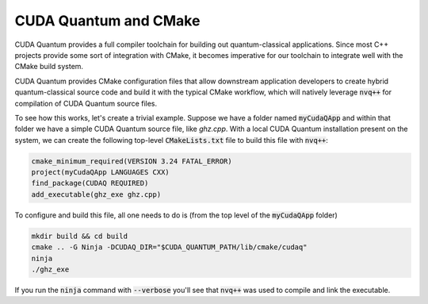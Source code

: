 CUDA Quantum and CMake
**********************

CUDA Quantum provides a full compiler toolchain for building 
out quantum-classical applications. Since most C++ projects 
provide some sort of integration with CMake, it becomes imperative 
for our toolchain to integrate well with the CMake build system. 

CUDA Quantum provides CMake configuration files that allow downstream 
application developers to create hybrid quantum-classical source code 
and build it with the typical CMake workflow, which will natively 
leverage :code:`nvq++` for compilation of CUDA Quantum source files. 

To see how this works, let's create a trivial example. Suppose we have 
a folder named :code:`myCudaQApp` and within that folder we have 
a simple CUDA Quantum source file, like `ghz.cpp`. With a local 
CUDA Quantum installation present on the system, we can create the 
following top-level :code:`CMakeLists.txt` file to build this file with 
:code:`nvq++`:

.. code:: bash 

    cmake_minimum_required(VERSION 3.24 FATAL_ERROR)
    project(myCudaQApp LANGUAGES CXX)
    find_package(CUDAQ REQUIRED)
    add_executable(ghz_exe ghz.cpp)

To configure and build this file, all one needs to do is (from the top level of 
the :code:`myCudaQApp` folder)

.. code:: bash 

    mkdir build && cd build 
    cmake .. -G Ninja -DCUDAQ_DIR="$CUDA_QUANTUM_PATH/lib/cmake/cudaq"
    ninja
    ./ghz_exe 

If you run the :code:`ninja` command with :code:`--verbose` you'll see that 
:code:`nvq++` was used to compile and link the executable. 

